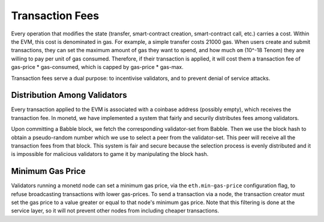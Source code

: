 .. _fees_rst:

Transaction Fees
================

Every operation that modifies the state (transfer, smart-contract creation,
smart-contract call, etc.) carries a cost. Within the EVM, this cost is 
denominated in gas. For example, a simple transfer costs 21000 gas. When users 
create and submit transactions, they can set the maximum amount of gas they want
to spend, and how much ``om`` (10^-18 Tenom) they are willing to pay per unit of
gas consumed. Therefore, if their transaction is applied, it will cost them a 
transaction fee of gas-price * gas-consumed, which is capped by gas-price * 
gas-max.

Transaction fees serve a dual purpose: to incentivise validators, and to prevent
denial of service attacks.

Distribution Among Validators
-----------------------------

Every transaction applied to the EVM is associated with a coinbase address 
(possibly empty), which receives the transaction fee. In monetd, we have 
implemented a system that fairly and securily distributes fees among validators.

Upon committing a Babble block, we fetch the corresponding validator-set from
Babble. Then we use the block hash to obtain a pseudo-random number which we 
use to select a peer from the validator-set. This peer will receive all the 
transaction fees from that block. This system is fair and secure because the 
selection process is evenly distributed and it is impossible for malicious
validators to game it by manipulating the block hash.  

Minimum Gas Price
-----------------

Validators running a monetd node can set a minimum gas price, via the 
``eth.min-gas-price`` configuration flag, to refuse broadcasting transactions 
with lower gas-prices. To send a transaction via a node, the transaction creator 
must set the gas price to a value greater or equal to that node's minimum gas
price. Note that this filtering is done at the service layer, so it will not
prevent other nodes from including cheaper transactions. 